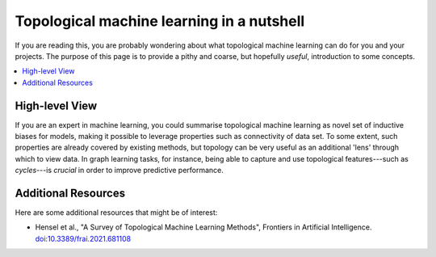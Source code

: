Topological machine learning in a nutshell
==========================================

If you are reading this, you are probably wondering about what
topological machine learning can do for you and your projects.
The purpose of this page is to provide a pithy and coarse, but
hopefully *useful*, introduction to some concepts.

.. contents:: 
   :local:
   :depth: 2

High-level View
---------------

If you are an expert in machine learning, you could summarise
topological machine learning as novel set of inductive biases
for models, making it possible to leverage properties such as
connectivity of data set. To some extent, such properties are
already covered by existing methods, but topology can be very
useful as an additional 'lens' through which to view data. In
graph learning tasks, for instance, being able to capture and
use topological features---such as *cycles*---is *crucial* in
order to improve predictive performance.

Additional Resources
--------------------

Here are some additional resources that might be of interest:

- Hensel et al., "A Survey of Topological Machine Learning Methods",
  Frontiers in Artificial Intelligence. `doi:10.3389/frai.2021.681108 <https://doi.org/10.3389/frai.2021.681108>`_
